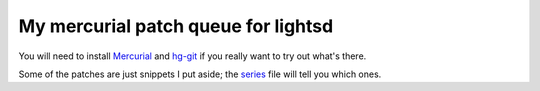 My mercurial patch queue for lightsd
====================================

You will need to install Mercurial_ and hg-git_ if you really want to try out
what's there.

Some of the patches are just snippets I put aside; the series_ file will tell
you which ones.

.. _Mercurial: https://mercurial.selenic.com/
.. _hg-git: http://hg-git.github.io/
.. _series: https://github.com/lopter/lightsd-mq/blob/master/series

.. vim: set tw=80 spelllang=en spell:
